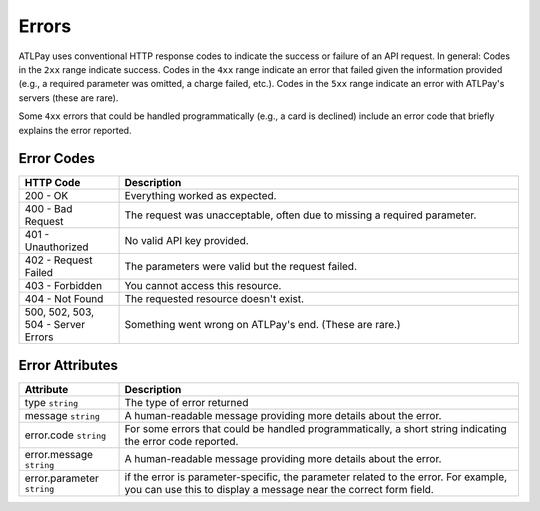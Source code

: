 Errors
======

ATLPay uses conventional HTTP response codes to indicate the success or failure of an API request. In general: Codes in the ``2xx`` range indicate success. Codes in the ``4xx`` range indicate an error that failed given the information provided (e.g., a required parameter was omitted, a charge failed, etc.). Codes in the ``5xx`` range indicate an error with ATLPay's servers (these are rare).

Some ``4xx`` errors that could be handled programmatically (e.g., a card is declined) include an error code that briefly explains the error reported.

Error Codes
----------------

.. csv-table::
   :header: "HTTP Code", "Description"
   :widths: 20, 80

   "200 - OK", "Everything worked as expected."
   "400 - Bad Request", "The request was unacceptable, often due to missing a required parameter."
   "401 - Unauthorized", "No valid API key provided."
   "402 - Request Failed", "The parameters were valid but the request failed."
   "403 - Forbidden", "You cannot access this resource."
   "404 - Not Found", "The requested resource doesn't exist."
   "500, 502, 503, 504 - Server Errors", "Something went wrong on ATLPay's end. (These are rare.)"

Error Attributes
----------------

.. csv-table::
   :header: "Attribute", "Description"
   :widths: 20, 80

   "type ``string``", "The type of error returned"
   "message ``string``", "A human-readable message providing more details about the error."
   "error.code ``string``", "For some errors that could be handled programmatically, a short string indicating the error code reported."
   "error.message ``string``", "A human-readable message providing more details about the error."
   "error.parameter ``string``", "if the error is parameter-specific, the parameter related to the error. For example, you can use this to display a message near the correct form field."